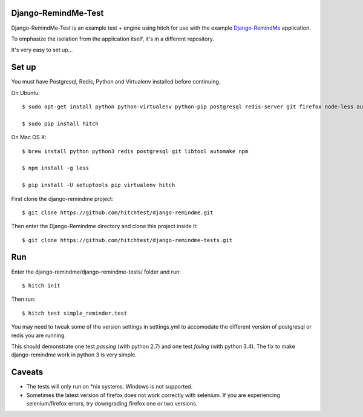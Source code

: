 Django-RemindMe-Test
====================

Django-RemindMe-Test is an example test + engine using hitch for use with the
example Django-RemindMe_ application.

To emphasize the isolation from the application itself, it's in a different
repository.

It's very easy to set up...

Set up
======

You must have Postgresql, Redis, Python and Virtualenv installed before continuing.

On Ubuntu::

    $ sudo apt-get install python python-virtualenv python-pip postgresql redis-server git firefox node-less automake libtool

    $ sudo pip install hitch

On Mac OS X::

    $ brew install python python3 redis postgresql git libtool automake npm

    $ npm install -g less

    $ pip install -U setuptools pip virtualenv hitch


First clone the django-remindme project::

  $ git clone https://github.com/hitchtest/django-remindme.git

Then enter the Django-Remindme directory and clone this project inside it::

  $ git clone https://github.com/hitchtest/django-remindme-tests.git

Run
===

Enter the django-remindme/django-remindme-tests/ folder and run::

  $ hitch init

Then run::

  $ hitch test simple_reminder.test

You may need to tweak some of the version settings in settings.yml
to accomodate the different version of postgresql or redis you are
running.

This should demonstrate one test *passing* (with python 2.7) and one test
*failing* (with python 3.4). The fix to make django-remindme work
in python 3 is very simple.

Caveats
=======

* The tests will only run on *nix systems. Windows is not supported.
* Sometimes the latest version of firefox does not work correctly with selenium. If you are experiencing selenium/firefox errors, try downgrading firefox one or two versions.


.. _Django-RemindMe: https://github.com/hitchtest/django-remindme
.. _pipsi: https://github.com/mitsuhiko/pipsi
